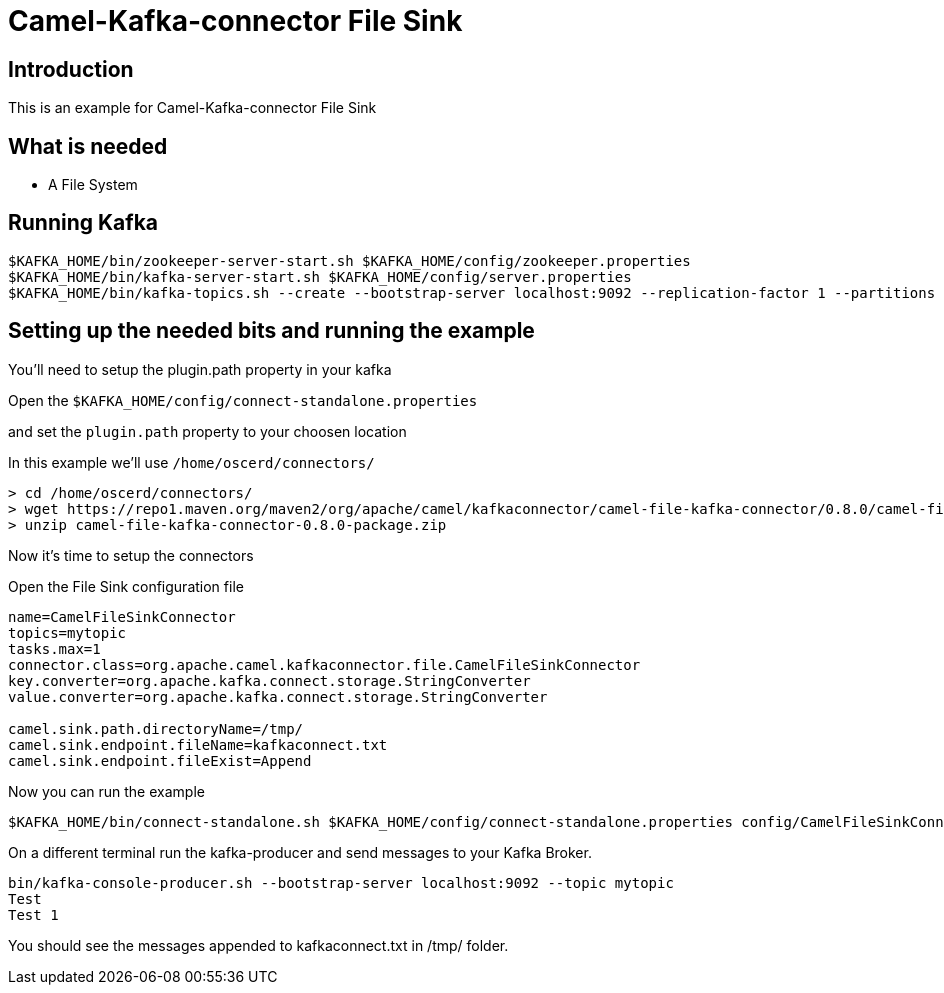 # Camel-Kafka-connector File Sink

## Introduction

This is an example for Camel-Kafka-connector File Sink 

## What is needed

- A File System

## Running Kafka

```
$KAFKA_HOME/bin/zookeeper-server-start.sh $KAFKA_HOME/config/zookeeper.properties
$KAFKA_HOME/bin/kafka-server-start.sh $KAFKA_HOME/config/server.properties
$KAFKA_HOME/bin/kafka-topics.sh --create --bootstrap-server localhost:9092 --replication-factor 1 --partitions 1 --topic mytopic
```

## Setting up the needed bits and running the example

You'll need to setup the plugin.path property in your kafka

Open the `$KAFKA_HOME/config/connect-standalone.properties`

and set the `plugin.path` property to your choosen location

In this example we'll use `/home/oscerd/connectors/`

```
> cd /home/oscerd/connectors/
> wget https://repo1.maven.org/maven2/org/apache/camel/kafkaconnector/camel-file-kafka-connector/0.8.0/camel-file-kafka-connector-0.8.0-package.zip
> unzip camel-file-kafka-connector-0.8.0-package.zip
```

Now it's time to setup the connectors

Open the File Sink configuration file

```
name=CamelFileSinkConnector
topics=mytopic
tasks.max=1
connector.class=org.apache.camel.kafkaconnector.file.CamelFileSinkConnector
key.converter=org.apache.kafka.connect.storage.StringConverter
value.converter=org.apache.kafka.connect.storage.StringConverter

camel.sink.path.directoryName=/tmp/
camel.sink.endpoint.fileName=kafkaconnect.txt
camel.sink.endpoint.fileExist=Append
```

Now you can run the example

```
$KAFKA_HOME/bin/connect-standalone.sh $KAFKA_HOME/config/connect-standalone.properties config/CamelFileSinkConnector.properties
```

On a different terminal run the kafka-producer and send messages to your Kafka Broker.

```
bin/kafka-console-producer.sh --bootstrap-server localhost:9092 --topic mytopic
Test 
Test 1
```

You should see the messages appended to kafkaconnect.txt in /tmp/ folder.

